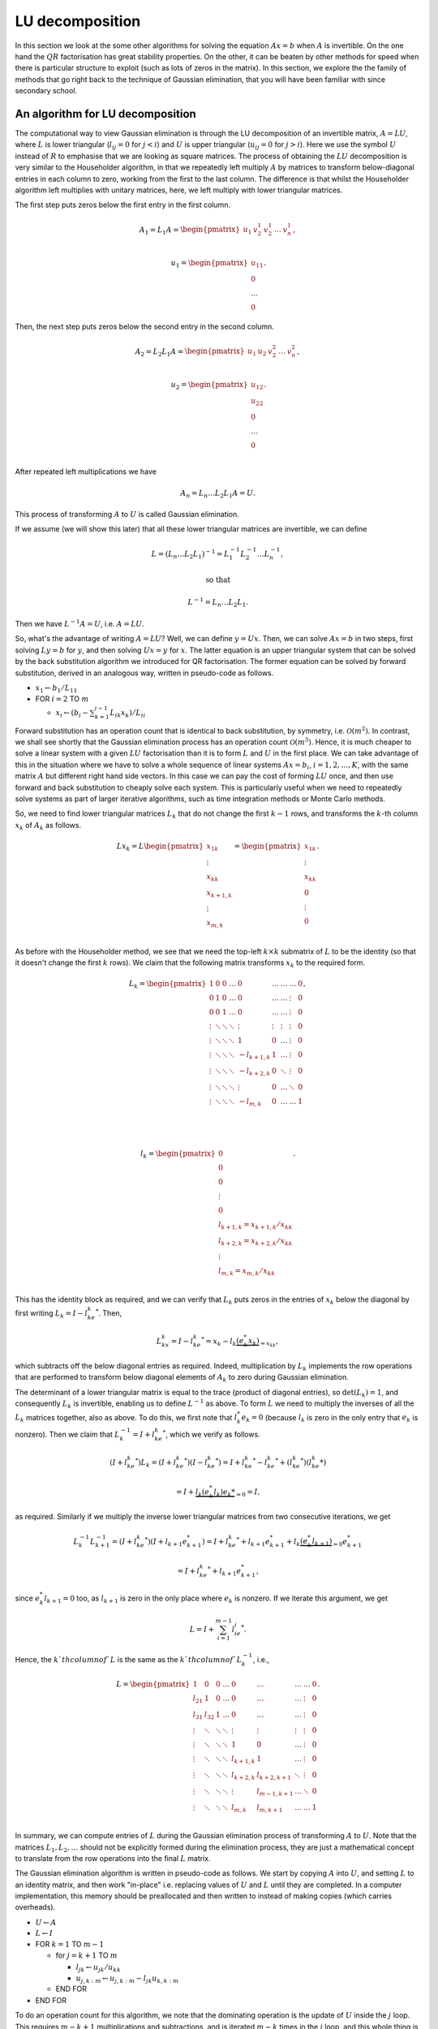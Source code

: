 .. default-role:: math

LU decomposition
================

In this section we look at the some other algorithms for solving the
equation `Ax=b` when `A` is invertible. On the one hand the `QR`
factorisation has great stability properties. On the other, it can be
beaten by other methods for speed when there is particular structure
to exploit (such as lots of zeros in the matrix). In this section, we
explore the the family of methods that go right back to the technique
of Gaussian elimination, that you will have been familiar with since
secondary school.

An algorithm for LU decomposition
---------------------------------

.. details:: Supplementary video

   .. vimeo:: 454095315

The computational way to view Gaussian elimination is through the LU
decomposition of an invertible matrix, `A=LU`, where `L` is lower
triangular (`l_{ij}=0` for `j<i`) and `U` is upper triangular
(`u_{ij}=0` for `j>i`). Here we use the symbol `U` instead of `R` to
emphasise that we are looking as square matrices.  The process of
obtaining the `LU` decomposition is very similar to the Householder
algorithm, in that we repeatedly left multiply `A` by matrices to
transform below-diagonal entries in each column to zero, working from
the first to the last column. The difference is that whilst the
Householder algorithm left multiplies with unitary matrices, here,
we left multiply with lower triangular matrices.

The first step puts zeros below the first entry in the first column.

   .. math::

      A_1 = L_1A = \begin{pmatrix}
      u_1 & v_2^1 & v_2^1 & \ldots & v_n^1 \\
      \end{pmatrix},

      \,
      u_1 = \begin{pmatrix} u_{11} \\ 0 \\ \ldots \\ 0\end{pmatrix}.

Then, the next step puts zeros  below the second entry in the second
column.

   .. math::

      A_2 = L_2L_1A = \begin{pmatrix}
      u_1 & u_2 & v_2^2 & \ldots & v_n^2 \\
      \end{pmatrix},

      \,
      u_2 = \begin{pmatrix} u_{12} \\ u_{22} \\ 0 \\ \ldots \\ 0 \\
      \end{pmatrix}.

After repeated left multiplications we have

   .. math::

      A_n = {L_n\ldots L_2L_1}A = U.

This process of transforming `A` to `U` is called Gaussian elimination.

If we assume (we will show this later) that all these lower triangular
matrices are invertible, we can define

   .. math::

      L = (L_n\ldots L_2L_1)^{-1} = L_1^{-1}L_2^{-1}\ldots L_n^{-1},

      \mbox{ so that }

      L^{-1} = L_n\ldots L_2L_1.

Then we have `L^{-1}A = U`, i.e. `A=LU`.

.. details:: Supplementary video

   .. vimeo:: 454096015

So, what's the advantage of writing `A=LU`? Well, we can define
`y=Ux`.  Then, we can solve `Ax=b` in two steps, first solving `Ly=b`
for `y`, and then solving `Ux=y` for `x`. The latter equation is an
upper triangular system that can be solved by the back
substitution algorithm we introduced for QR factorisation. The former
equation can be solved by forward substitution, derived in an analogous
way, written in pseudo-code as follows.

* `x_1 \gets b_1/L_{11}`
* FOR `i= 2` TO `m`

  * `x_i \gets (b_i - \sum_{k=1}^{i-1}L_{ik}x_k)/L_{ii}`

Forward substitution has an operation count that is identical to back
substitution, by symmetry, i.e. `\mathcal{O}(m^2)`. In contrast, we
shall see shortly that the Gaussian elimination process has an
operation count `\mathcal{O}(m^3)`. Hence, it is much cheaper to solve
a linear system with a given `LU` factorisation than it is to form `L`
and `U` in the first place. We can take advantage of this in the
situation where we have to solve a whole sequence of linear systems
`Ax=b_i`, `i=1,2,\ldots,K`, with the same matrix `A` but different
right hand side vectors. In this case we can pay the cost of forming
`LU` once, and then use forward and back substitution to cheaply solve
each system. This is particularly useful when we need to repeatedly
solve systems as part of larger iterative algorithms, such as time
integration methods or Monte Carlo methods.

.. details:: Supplementary video

   .. vimeo:: 454096580

So, we need to find lower triangular matrices `L_k` that do not change
the first `k-1` rows, and transforms the `k`-th column `x_k` of `A_k`
as follows.

   .. math::

      Lx_k = L\begin{pmatrix}
      x_{1k}\\
      \vdots\\
      x_{kk}\\
      x_{k+1,k}\\
      \vdots\\
      x_{m,k}\\
      \end{pmatrix}
      = \begin{pmatrix}
      x_{1k}\\
      \vdots\\
      x_{kk}\\
      0 \\
      \vdots\\
      0 \\
      \end{pmatrix}.

As before with the Householder method, we see that we need the top-left
`k\times k` submatrix of `L` to be the identity (so that it doesn't change
the first `k` rows). We claim that the following matrix transforms
`x_k` to the required form.

   .. math::

      L_k = \begin{pmatrix}
      1 & 0 & 0 & \ldots & 0 & \ldots & \ldots & \ldots & 0 \\
      0 & 1 & 0 & \ldots & 0 & \ldots & \ldots& \vdots & 0 \\
      0 & 0 & 1 & \ldots & 0 & \ldots & \ldots & \vdots & 0 \\
      \vdots & \ddots & \ddots & \ddots & \vdots & \vdots & \vdots & \vdots & 0 \\
      \vdots & \ddots & \ddots & \ddots & 1 & 0 & \ldots & \vdots & 0 \\
      \vdots & \ddots & \ddots & \ddots & -l_{k+1,k} & 1 & \ldots & \vdots & 0 \\
      \vdots & \ddots & \ddots & \ddots & -l_{k+2,k} & 0 & \ddots & \vdots & 0 \\
      \vdots & \ddots & \ddots & \ddots & \vdots & 0 & \ldots & \ddots & 0 \\
      \vdots & \ddots & \ddots & \ddots & -l_{m,k} & 0 & \ldots & \ldots &1 \\
      \end{pmatrix},

      \quad

      l_k = \begin{pmatrix}
      0 \\
      0 \\
      0 \\
      \vdots \\
      0 \\
      l_{k+1,k}=x_{k+1,k}/x_{kk} \\
      l_{k+2,k}= x_{k+2,k}/x_{kk} \\
      \vdots\\
      l_{m,k} = x_{m,k}/x_{kk} \\
      \end{pmatrix}.

This has the identity block as required, and we can verify that `L_k`
puts zeros in the entries of `x_k` below the diagonal by first writing
`L_k = I - l_ke_k^*`. Then,

   .. math::

      L_kx_k = I - l_ke_k^* = x_k - l_k\underbrace{(e_k^*x_k)}_{=x_{kk}},

which subtracts off the below diagonal entries as required. Indeed,
multiplication by `L_k` implements the row operations that are performed
to transform below diagonal elements of `A_k` to zero during Gaussian
elimination.

.. details:: Supplementary video

   .. vimeo:: 454097320

The determinant of a lower triangular matrix is equal to the trace
(product of diagonal entries), so `\det(L_k)=1`, and consequently
`L_k` is invertible, enabling us to define `L^{-1}` as above.
To form `L` we need to multiply the inverses of all the `L_k` matrices
together, also as above. To do this, we first note that `l_k^*e_k=0`
(because `l_k` is zero in the only entry that `e_k` is nonzero). Then
we claim that `L_k^{-1}=I + l_ke_k^*`, which we verify as follows.

   .. math::

      (I + l_ke_k^*)L_k =       (I + l_ke_k^*)(I - l_ke_k^*)
      = I + l_ke_k^* - l_ke_k^* + (l_ke_k^*)(l_ke_k*)

      = I + \underbrace{l_k(e_k^*l_k)e_k*}_{=0} = I,

as required. Similarly if we multiply the inverse lower triangular
matrices from two consecutive iterations, we get

   .. math::

      L_k^{-1}L_{k+1}^{-1} = (I + l_ke_k^*)(I + l_{k+1}e_{k+1}^*)
      = I + l_ke_k^* + l_{k+1}e_{k+1}^* + l_k\underbrace{(e_k^*l_{k+1})}_{=0}e_{k+1}^*

      = I + l_ke_k^* + l_{k+1}e_{k+1}^*,

since `e_k^*l_{k+1}=0` too, as `l_{k+1}` is zero in the only place
where `e_k` is nonzero. If we iterate this argument, we get

   .. math::

      L = I + \sum_{i=1}^{m-1}l_ie_i^*.

Hence, the `k`th column of `L` is the same as the `k`th column of `L_k^{-1}`,
i.e.,

   .. math::

      L = \begin{pmatrix}
      1 & 0 & 0 & \ldots & 0 & \ldots & \ldots & \ldots & 0 \\
      l_{21} & 1 & 0 & \ldots & 0 & \ldots & \ldots& \vdots & 0 \\
      l_{31} & l_{32} & 1 & \ldots & 0 & \ldots & \ldots & \vdots & 0 \\
      \vdots & \ddots & \ddots & \ddots & \vdots & \vdots & \vdots & \vdots & 0 \\
      \vdots & \ddots & \ddots & \ddots & 1 & 0 & \ldots & \vdots & 0 \\
      \vdots & \ddots & \ddots & \ddots & l_{k+1,k} & 1 & \ldots & \vdots & 0 \\
      \vdots & \ddots & \ddots & \ddots & l_{k+2,k} & l_{k+2,k+1} & \ddots & \vdots & 0 \\
      \vdots & \ddots & \ddots & \ddots & \vdots & l_{m-1,k+1} & \ldots & \ddots & 0 \\
      \vdots & \ddots & \ddots & \ddots & l_{m,k} & l_{m,k+1} & \ldots & \ldots &1 \\
      \end{pmatrix}.

In summary, we can compute entries of `L` during the Gaussian elimination
process of transforming `A` to `U`. Note that the matrices `L_1,L_2,\ldots`
should not be explicitly formed during the elimination process, they are just
a mathematical concept to translate from the row operations into the final
`L` matrix.

.. proof:exercise::

   Having said that, let's take a moment to compute some examples
   using the `L_1,L_2,\ldots` matrices (to help with understanding).
   The :func:`cla_utils.exercises6.get_Lk` function has been left
   unimplemented. It should return one of these matrices given the
   `l_k` entries.  The test script ``test_exercises6.py`` in the
   ``test`` directory will test this function.

   Once it passes the tests, experiment with the inverse and
   multiplication properties above, to verify that they work.

.. details:: Supplementary video

   .. vimeo:: 454098164

The Gaussian elimination algorithm is written in pseudo-code as
follows. We start by copying `A` into `U`, and setting `L` to
an identity matrix, and then work "in-place" i.e. replacing values
of `U` and `L` until they are completed. In a computer implementation,
this memory should be preallocated and then written to instead of
making copies (which carries overheads).

* `U \gets A`
* `L \gets I`
* FOR `k=1` TO `m-1`

  * for `j=k+1` TO `m`

    * `l_{jk} \gets u_{jk}/u_{kk}`
    * `u_{j,k:m} \gets u_{j,k:m} - l_{jk}u_{k,k:m}`
  * END FOR
* END FOR

To do an operation count for this algorithm, we note that the
dominating operation is the update of `U` inside the `j` loop. This
requires `m-k+1` multiplications and subtractions, and is iterated
`m-k` times in the `j` loop, and this whole thing is iterated from
`j=k+1` to `m`. Hence the asymptotic operation count is

   .. math::

      N_{\mbox{FLOPs}} = \sum_{k=1}^{m-1}\sum_{j=k+1}^m 2(m-k+1),

      = \sum_{k=1}^{m-1}2(m-k+1)\underbrace{\sum_{j={k+1}}^m 1}_{=m-k}

      = \sum_{k=1}^{m-1}2m^2 - 4mk + 2k^2

      \sim 2m^3 -4\frac{m^3}{2} + \frac{2m^3}{3} = \frac{2m^3}{3}.

.. proof:exercise::

   Since the diagonal entries of `L` are all ones, the total amount of
   combined memory required to store `L` and `U` is the same as the
   amount of memory required to store `A`. Further, each iteration of
   the LU factorisation algorithm computes one column of `L` and one
   rows of `U`, and the corresponding column an row of `A` are not
   needed for the rest of the algorithm. This creates the opportunity
   for a memory-efficient 'in-place' algorithm in which the matrix `A`
   is modified until it contains the values for `L` and `U`.

   The :func:`cla_utils.exercises6.LU_inplace` function has been left
   unimplemented. It should implement this in-place low-storage
   procedure, applying the changes to the provided matrix `A`.  The
   test script ``test_exercises6.py`` in the ``test`` directory will
   test this function.

.. proof:exercise::

   The LU factorisation requires 3 loops (this is why it has a cubic
   FLOP count). In the algorithm above, there are two explicit loops
   and one explicit one (in the slice notation). It is possible to
   rewrite this in a single loop, using an outer product. Identify
   this outer product, and update
   :func:`cla_utils.exercises6.LU_inplace` to make use of this
   reformulation (using :func:`numpy.outer`). Do you notice any
   improvement in speed?

.. proof:exercise::

   The functions :func:`cla_utils.exercises6.solve_L` and
   :func:`cla_utils.exercises6.solve_U` have been left unimplemented.
   They should use forward and backward substitution to solve lower
   and upper triangular systems respectively. The interfaces are set
   so that multiple right hand sides can be provided and solved at the
   same time. The functions should only use one loop over the columns
   of `L` (or `U`), to efficiently solve the multiple problems. The
   test script ``test_exercises6.py`` in the ``test`` directory will
   test these functions.

.. proof:exercise::

   Propose an algorithm to use the LU factorisation to compute the
   inverse of a matrix.  The functions
   :func:`cla_utils.exercises6.inverse_LU` has been left unimplemented.
   Complete it using your algorithm, using functions developed in the
   previous exercises where possible. The test script
   ``test_exercises6.py`` in the ``test`` directory will test these
   functions.

Pivoting
--------

.. details:: Supplementary video

   .. vimeo:: 454098919

.. details:: Supplementary video

   .. vimeo:: 454108809

Gaussian elimination will fail if a zero appears on the diagonal,
i.e. we get `x_{kk}=0` (since then we can't divide by it). Similarly,
Gaussian elimination will amplify rounding errors if `x_{kk}` is very
small, because a small error becomes large after dividing by `x_{kk}`.
The solution is to reorder the rows in `A_k` so that that `x_{kk}` has
maximum magnitude. This would seem to mess up the `LU` factorisation
procedure. However, it is not as bad as it looks, as we will now
see.

The main tool is the permutation matrix.

.. proof:definition:: Permutation matrix

   An `m\times m` permutation matrix has precisely one entry equal to
   1 in every row and column, and zero elsewhere.

A compact way to store a permutation matrix `P` as a size `m` vector
`p`, where `p_i` is equal to the number of the column containing the 1
entry in row `i` of `P`.  Multiplying a vector `x` by a permutation
matrix `P` simply rearranges the entries in `x`, with `(Px)_i =
x_{p_i}`.

During Gaussian elimination, say that we are at stage `k`, and
`(A_k)_{kk}` is not the largest magnitude entry in the `k`th column of
`A_k`. We reorder the rows to fix this, and this is what we call
*pivoting*. Mathematically this reordering is equivalent to
multiplication by a permutation matrix `P_k`. Then we continue the
Gaussian elimination procedure by left multiplying by `L_k`, placing
zeros below the diagonal in column `k` of `P_kA_k`.

In fact, `P_k` is a very specific type of permutation matrix, that only
swaps two rows. Therefore, `P_k^{-1}=P_k`, even though this is not
true for general permutation matrices.

We can pivot at every stage of the procedure, producing a permutation
matrix `P_k`, `k=1,\ldots, {m-1}` (if no pivoting is necessary at a given
stage, then we just take the identity matrix as the pivoting matrix
for that stage). Then, we end up with the result of Gaussian elimination
with pivoting,

   .. math::

      L_{m-1}P_{m-1}\ldots L_2P_2L_1P_1 = U.

.. details:: Supplementary video

   .. vimeo:: 454109227

This looks like it has totally messed up the LU factorisation, because
`LP` is not lower triangular for general lower triangular matrix `L`
and permutation matrix `P`. However, we can save the situation, by
trying to swap all the permutation matrices to the right of all of the
`L` matrices. This does change the `L` matrices, because matrix-matrix
multiplication is not commutative. However, we shall see that it does
preserve the lower triangular matrix structure.

To see how this is done, we focus on how things look after two stages
of Gaussian elimination. We have

   .. math::

      A_2 = L_2P_2L_1P_1 = L_2\underbrace{P_2L_1P_2}_{=L_1^{(2)}}P_2P_1
      = L_2L_1^{(2)}P_2P_1,

having used `P_2^{-1}=P_2`. Left multiplication with `P_2` exchanges
row 2 with some other row `j` with `j>2`. Hence, right multiplication
with `P_2` does the same thing but with columns instead of rows.
Therefore, `L_1P_2` is the same as `L_1` but with column 2 exchanged
with column `j`. Column 2 is just `e_2` and column `j` is just `e_j`,
so now column 2 has the 1 in row `j` and column `j` has the 1 in
row 2. Then, `P_2L_1P_2` exchanges row 2 of `L_1P_2` with row `j` of
`L_1P_2`. This just exchanges `l_{12}` with `l_{1j}`, and swaps the
1s in columns 2 and `j` back to the diagonal. In summary, `P_2L_1P_2`
is the same as `L_1` but with `l_{12}` exchanged with `l_{1j}`.

Moving on to the next stage, and we have

   .. math::

      A_3 = L_3P_3L_2L_1P_2P_1 = L_3\underbrace{P_3L_2P_3}_{=L_2^{(3)}}
      \underbrace{P_3L_1P_3}_{=L_1^{(3)}}P_3P_2P_1.

By similar arguments we see that `L_2^{(3)}` is the same as `L_2` but
with `l_{23}` exchanged with `l_{2j}` for some (different) `j`, and
`L_2^{(3)}` is the same as `L_2^{(2)}` with `l_{13}` exchanged with
`l_{1j}`. After iterating this argument, we can obtain

   .. math::

      \underbrace{L_{m-1}^{(m-1)}\ldots L_2^{(m-1)}L_1^{(m-1)}}_{L^{-1}}
      \underbrace{P_{m-1}\ldots P_2P_1}_P = U,

where we just need to keep track of the permutations in the `L`
matrices as we go through the Gaussian elimination stages. These `L`
matrices have the same structure as the basic LU factorisation, and hence
we obtain

   .. math::

      L^{-1}PA = U \implies PA = LU.

This is equivalent to permuting the rows of `A` using `P` and then
finding the LU factorisation using the basic algorithm (except we
can't implement it like that because we only decide how to build `P`
during the Gaussian elimination process).

.. details:: Supplementary video

   .. vimeo:: 454109660

The LU factorisation with pivoting can be expressed in the following
pseudo-code.

* `U\gets A`
* `L\gets I`
* `P\gets I`
* FOR `k=1` TO `m-1`

  * Choose `i\geq k` to maximise `|u_{ik}|`
  * `u_{k,k:m} \leftrightarrow u_{i,k:m}` (row swaps)
  * `l_{k,1:k-1} \leftrightarrow l_{i,1:k-1}` (row swaps)
  * `p_{k,1:m} \leftrightarrow p_{i,1:m}`
  * FOR `j=k+1` TO `m`

    * `l_{jk} \gets u_{jk}/u_{kk}`
    * `u_{j,k:m} \gets u_{j,k:m} - l_{jk}u_{k,k:m}`
  * END FOR
* END FOR

.. details:: Supplementary video

   .. vimeo:: 454110324

To solve a system `Ax=b` given the a pivoted LU factorisation `PA=LU`,
we left multiply the equation by `P` and use the factorisation get
`LUx=Pb`. The procedure is then as before, but `b` must be permuted to
`Pb` before doing the forwards and back substitutions.

We call this strategy *partial pivoting*. In contrast, *complete
pivoting* additionally employs permutations `Q_k` on the right that
swap columns of `A_k` as well as the rows swapped by the permutations
`P_k`. By similar arguments, one can obtain the LU factorisation with
complete pivoting, `PAQ=LU`.

.. proof:exercise::

   The function :func:`cla_utils.exercises7.perm` has been left
   unimplemented. It should take an `m\times m` permutation matrix
   `P`, stored as an (integer-valued) array of indices
   `p\in\mathbb{N}^m` so that `(Px)_i = x_{p_i}`, `i=1,2,\ldots, m`,
   and replace it with the matrix `P_{i,j}P` (also stored as a array
   of indices) where `P_{i,j}` is the permutation matrix that
   exchanges the entries `i` and `j`. The test script
   ``test_exercises7.py`` in the ``test`` directory will test this
   function.


.. proof:exercise::

   The function :func:`cla_utils.exercises7.LUP_inplace` has been left
   unimplemented. It should extend the in-place algorithm for LU
   factorisation (with the outer-product formulation, if you managed
   it) to the LUP factorisation. As well as computing L and U "in
   place" in the array where the input A is stored, it will compute a
   permutation matrix, which can and should be constructed using
   :func:`cla_utils.exercises7.perm`.The test script
   ``test_exercises7.py`` in the ``test`` directory will test this
   function.


.. proof:exercise::

   The function :func:`cla_utils.exercises7.solve_LUP` has been left
   unimplemented. It should use the LUP code that you have written to
   solve the equation `Ax=b` for `x` given inputs `A` and `b`.  The
   test script ``test_exercises7.py`` in the ``test`` directory will
   test this function.

.. proof:exercise::

   Show how to compute the determinant of `A` from the LUP
   factorisation in `\mathcal{O}(m)` time (having already constructed
   the LUP factorisation which costs `\mathcal{O}(m^3)`). Complete the
   function :func:`cla_utils.exercises7.det_LUP` to implement this
   computation. The test script ``test_exercises7.py`` in the ``test``
   directory will test this function.

Stability of LU factorisation
-----------------------------

.. details:: Supplementary video

   .. vimeo:: 454110810

To characterise the stability of LU factorisation, we quote the following
result.

.. proof:theorem::

   Let `\tilde{L}` and `\tilde{U}` be the result of the Gaussian
   elimination algorithm implemented in a floating point number system
   satisfying axioms I and II. If no zero pivots are encountered, then

      .. math::

	 \tilde{L}\tilde{U} = A + \delta A

   where

      .. math::

	 \frac{\|\delta A\|}{\|L\|\|U\|} = \mathcal{O}(\varepsilon),

   for some perturbation `\delta A`.

The algorithm is backward stable if `\|L\|\|U\|=\mathcal{O}(\|A\|)`,
but there will be problems if `|L\|\|U\|\gg \|A\|`. For a proof of this
result, see the textbook by Golub and van Loan.

A similar result exists for pivoted LU. The main extra issue is that
small changes could potentially lead to a different pivoting matrix
`\tilde{P}` which is then `O(1)` different from `P`. This is characterised
in the following result (which we also do not prove).

.. proof:theorem::

   Let `\tilde{P}`, `\tilde{L}` and `\tilde{U}` be the result of the
   partial pivoted Gaussian elimination algorithm implemented in a
   floating point number system satisfying axioms I and II. If no zero
   pivots are encountered, then

      .. math::

	 \tilde{L}\tilde{U} = A + \delta A

   where

      .. math::

	 \frac{\|\delta A\|}{\|A\|} = \mathcal{O}(\rho\varepsilon),

   for some perturbation `\delta A`, and where `\rho` is the growth
   factor,

      .. math::

	 \rho = \frac{\max_{ij}|u_{ij}|}{|a_{ij}|}.

Thus, partial pivoting (and complete pivoting turns out not to help
much extra) can keep the entries in `L` under control, but there can
still be pathological cases where entries in `U` can get large,
leading to large `\rho` and unstable computations.

Taking advantage of matrix structure
------------------------------------

.. details:: Supplementary video

   .. vimeo:: 454111577

The cost of the standard Gaussian elimination algorithm to form `L`
and `U` is `\mathcal{O}(m^3)`, which grows rather quickly as `m`
increases. If there is structure in the matrix, then we can often
exploit this to reduce the cost. Understanding when and how to exploit
structure is a central theme in computational linear algebra.
Here we will discuss some examples of structure to be exploited.

When `A` is a lower or upper triangular matrix then we can use
forwards or back substitution, with `\mathcal{O}(m^2)` operation count
as previously discussed.

When `A` is a diagonal matrix, i.e. `A_{ij}=0` for `i\ne j`, it only
has `m` nonzero entries, that can be stored as a vector,
`(A_{11},A_{22},\ldots,A_{mm})`. In this case, `Ax=b` can be solved in
`m` operations, just by setting `x_i=b_i/A_{ii}`, for
`i=1,2,\ldots,m`.

Similarly, if `A \in \mathcal{C}^{dm\times dm}` is block diagonal,
i.e.

   .. math::

      A = \begin{pmatrix}
      B_{1} & 0 & \ldots & 0 \\
      0 & B_{2} & \ldots & 0 \\
      \vdots & \vdots & \ddots & 0 \\
      0 & 0 & \ldots & B_{m}
      \end{pmatrix},

where `B_{i}\in\mathcal{C}^{d\times d}` for `i=1,2,\ldots,m`. The inverse
of `A` is

   .. math::

      A = \begin{pmatrix}
      B_{1}^{-1} & 0 & \ldots & 0 \\
      0 & B_{2}^{-1} & \ldots & 0 \\
      \vdots & \vdots & \ddots & 0 \\
      0 & 0 & \ldots & B_{m}^{-1}
      \end{pmatrix}.

A generalisation of a diagonal matrix is a banded matrix, where
`A_{ij}=0` for `i>j+p` and for `i<j-q`. We call `p` the upper
bandwidth of `A`; `q` is the lower bandwidth. When the matrix is
banded, there are already zeros below the diagonal of `A`, so we know
that the corresponding entries in the `L_k` matrices will be zero.
Further, because there are zeros above the diagonal of `A`, these do
not need to be updated when applying the row operations to those
zeros.

.. proof:exercise::

   Construct the `100\times 100` matrix `A` as follows: take `A=3I`,
   then set `A_{1,i}=1`, for `i=1,\ldots,100`. Then set `A_{i,1}=i` for
   `i=1,\ldots,100`.  Using your own LU factorisation, compute the LU
   factorisation of `A`. What
   do you observe about the number of non-zero entries in `L` and `U`?
   Explain this using what you have just learned about banded
   matrices. Can the situation be improved by pivoting? (Just think about
   it, don't need to implement it.)

The Gaussian elimination algorithm (without pivoting) for a banded
matrix is given as pseudo-code below.

* `U \gets A`
* `L \gets I`
* FOR `k=1` TO `m-1`

  * FOR `j=k+1` TO `\min(k+p,m)`

     * `l_{jk} \gets u_{jk}/u_{kk}`
     * `n \gets \min(k+q, m)`
     * `u_{j,k:n} \gets u_{j,k:n}- l_{jk}u_{k,k:n}`
  * END FOR
* END FOR

The operation count for this banded matrix algorithm is
`\mathcal{O}(mpq)`, which is linear in `m` instead of cubic!
Further, the resulting matrix `L` has lower bandwidth `p`
and `U` has upper bandwidth `q`. This means that we can also
exploit this structure in the forward and back substitution
algorithms as well. For example, the forward substitution algorithm
is given as pseudo-code below.

* `x_1 \gets b_1/L_{11}`
* FOR `k=2` TO `m`

  * `j \gets \max(1, k-p)`
  * `x_k \gets \frac{b_k -L_{k,j:k-1}x_{j:k-1}}{L_{kk}}`
* END FOR

This has an operation count `\mathcal{O}(mp)`. The story is
very similar for the back substitution.

.. details:: Supplementary video

   .. vimeo:: 454112153

Another example that we have already encountered is unitary matrices
`Q`. Since `Q^{-1}=Q^*`, solving the system `Qx=b` is just the cost of
applying `Q^*`, with operation count `\mathcal{O}(m^2)`.

An important matrix that we shall encounter later is an upper
Hessenberg matrix, that has a lower bandwidth of 1, but no particular
zero structure above the diagonal. In this case, the `L` matrix is
still banded (with lower bandwidth 1) but the `U` matrix is not.  This
means that there are still savings due to the zeros in `L`, but work
has to be done on the entire column of `U` above the diagonal, and so
solving an upper Hessenberg system has operation count
`\mathcal{O}(m^2)`.

Cholesky factorisation
----------------------

An example of extra structure which we shall discuss in a bit more
detail is the case of Hermitian positive definite matrices. Recall
that a Hermitian matrix satisfies `A^*=A`, whilst positive definite
means that

   .. math::

      x^*Ax > 0, \, \forall \|x\|>0.

When `A` is Hermitian positive definite, it is possible to find an
upper triangular matrix `R` such that `A=R^*R`, which is called the
Cholesky factorisation. To show that it is possible to compute
the Cholesky factorisation, we start by assuming that `A` has
a 1 in the top-left hand corner, so that

   .. math::

      A = \begin{pmatrix}
      1 & w^* \\
      w & K \\
      \end{pmatrix}

where `w` is a `m-1` vector containing the rest of the first column
of `A`, and `K` is an `(m-1)\times(m-1)` Hermitian positive
definite matrix. (Exercise: show that `K` is Hermitian positive
definite.)

After one stage of Gaussian elimination, we have

   .. math::

      \underbrace{\begin{pmatrix}
      1 & 0 \\
      -w & I \\
      \end{pmatrix}}_{L_1^{-1}}
      \underbrace{
      \begin{pmatrix}
      1 & w^* \\
      w & K \\
      \end{pmatrix}}_{A}
      =
      \begin{pmatrix}
      1 & w^* \\
      0 & K - ww^* \\
      \end{pmatrix}.

Further,

   .. math::

      \begin{pmatrix}
      1 & w^* \\
      0 & K - ww^* \\
      \end{pmatrix}=
      \underbrace{
      \begin{pmatrix}
      1 & 0 \\
      0 & K - ww^* \\
      \end{pmatrix}}_{A_1}
      \underbrace{
      \begin{pmatrix}
      1 & w^T \\
      0 & I \\
      \end{pmatrix}}_{(L_1^{-1})^*=L_1^{-*}},

so that `A = L_1^{-1}A_1L_1^{-*}`. If `a_{11} \neq 1`, we at least
know that `a_{11}= e_1^*Ae_1>0`, and the factorisation becomes

   .. math::

      A =
      \underbrace{\begin{pmatrix} \alpha & 0 \\
      w/\alpha & I \\
      \end{pmatrix}}_{R_1^T}
      \underbrace{
      \begin{pmatrix}
      1 & 0 \\
      0 & K - \frac{ww^*}{a_{11}} \\
      \end{pmatrix}}_{A_1}
      \underbrace{
      \begin{pmatrix}
      \alpha & w/\alpha \\
      0 & I \\
      \end{pmatrix}}_{R_1},

where `\alpha=\sqrt{a_{11}}`. We can check that `A_1` is positive
definite, since

   .. math::

      x^*A_1x = x^*R_1^{-*}AR_1x = (R_1^{-1}x)^*AR_1x = y^*Ay > 0, \mbox{ where }
      y = R_1x.

Hence, `K-{ww^*}/{a_{11}}` is positive definite, since

   .. math::

      r^*\left(K-\frac{ww^*}{a_{11}}\right)r = \begin{pmatrix} 0 \\ r \\ \end{pmatrix}^*
      A_1 \begin{pmatrix} 0 \\ r \\ \end{pmatrix} > 0,

and hence we can now perform the same procedure all over again to `K -
{ww^*}/a_{11}`. By induction we can always continue until we have the
required Cholesky factorisation, which is unique (since there were no
choices to be made at any step).

We can then present the Cholesky factorisation as pseudo-code.

* `R\gets A`
* FOR `k=1` TO `m`

  * FOR `j=k+1` to `m`

    * `R_{j,j:m} \gets R_{j,j:m} - R_{k,j:m}\bar{R}_{kj}/R_{kk}`
  * `R_{k,k:m} \gets R_{k,k:m}/\sqrt{R_{k:k}}`

The operation count of the Cholesky factorisation is dominated
by the operation inside the `j` loop, which has one division,
`m-j+1` multiplications, and `m-j+1` subtractions, giving
`\sim 2(m-j)` FLOPs. The total operation count is then

   .. math::

      N_{\mbox{FLOPs}} = \sum_{k=1}^m\sum_{j=k+1}^m
      \sim \frac{1}{3}m^3.
